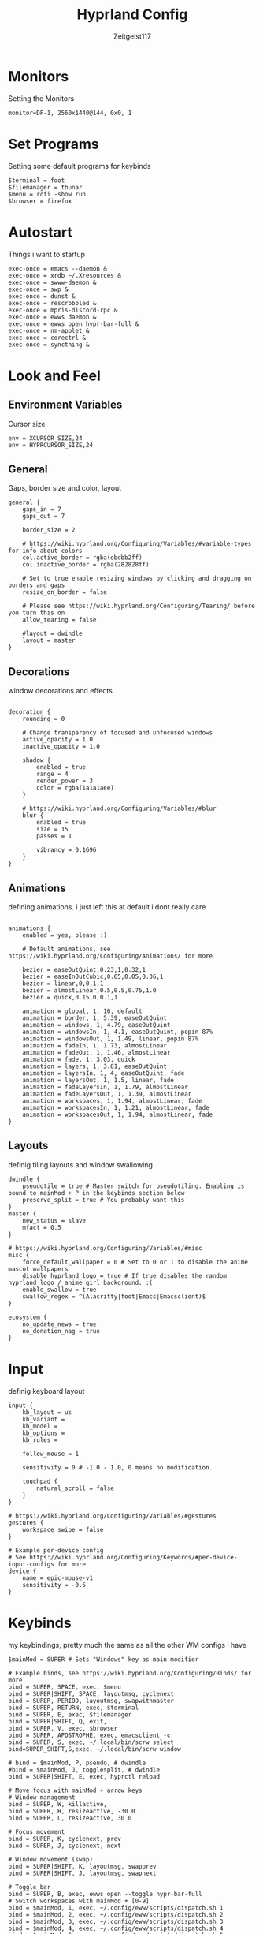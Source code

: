 #+TITLE:Hyprland Config
#+AUTHOR:Zeitgeist117
#+PROPERTY: header-args :tangle ~/.config/hypr/hyprland.conf

* Monitors 
Setting the Monitors
#+begin_src hyprlang
monitor=DP-1, 2560x1440@144, 0x0, 1
#+end_src


* Set Programs
Setting some default programs for keybinds
#+begin_src hyprlang
$terminal = foot
$filemanager = thunar
$menu = rofi -show run 
$browser = firefox
#+end_src

* Autostart
Things i want to startup
#+begin_src hyprlang 
exec-once = emacs --daemon &
exec-once = xrdb ~/.Xresources &
exec-once = swww-daemon &
exec-once = swp &
exec-once = dunst &
exec-once = rescrobbled &
exec-once = mpris-discord-rpc &
exec-once = ewws daemon &
exec-once = ewws open hypr-bar-full &
exec-once = nm-applet &
exec-once = corectrl &
exec-once = syncthing &
#+end_src

* Look and Feel
** Environment Variables
Cursor size
#+begin_src hyprlang 
env = XCURSOR_SIZE,24
env = HYPRCURSOR_SIZE,24
#+end_src

** General
Gaps, border size and color, layout
#+begin_src hyprlang 
general {
    gaps_in = 7
    gaps_out = 7

    border_size = 2

    # https://wiki.hyprland.org/Configuring/Variables/#variable-types for info about colors
    col.active_border = rgba(ebdbb2ff)
    col.inactive_border = rgba(282828ff)

    # Set to true enable resizing windows by clicking and dragging on borders and gaps
    resize_on_border = false

    # Please see https://wiki.hyprland.org/Configuring/Tearing/ before you turn this on
    allow_tearing = false

    #layout = dwindle
    layout = master
}
#+end_src

** Decorations
window decorations and effects
#+begin_src hyprlang 

decoration {
    rounding = 0

    # Change transparency of focused and unfocused windows
    active_opacity = 1.0
    inactive_opacity = 1.0

    shadow {
        enabled = true
        range = 4
        render_power = 3
        color = rgba(1a1a1aee)
    }

    # https://wiki.hyprland.org/Configuring/Variables/#blur
    blur {
        enabled = true
        size = 15
        passes = 1

        vibrancy = 0.1696
    }
}
#+end_src

** Animations
defining animations. i just left this at default i dont really care
#+begin_src hyprlang 

animations {
    enabled = yes, please :)

    # Default animations, see https://wiki.hyprland.org/Configuring/Animations/ for more

    bezier = easeOutQuint,0.23,1,0.32,1
    bezier = easeInOutCubic,0.65,0.05,0.36,1
    bezier = linear,0,0,1,1
    bezier = almostLinear,0.5,0.5,0.75,1.0
    bezier = quick,0.15,0,0.1,1

    animation = global, 1, 10, default
    animation = border, 1, 5.39, easeOutQuint
    animation = windows, 1, 4.79, easeOutQuint
    animation = windowsIn, 1, 4.1, easeOutQuint, popin 87%
    animation = windowsOut, 1, 1.49, linear, popin 87%
    animation = fadeIn, 1, 1.73, almostLinear
    animation = fadeOut, 1, 1.46, almostLinear
    animation = fade, 1, 3.03, quick
    animation = layers, 1, 3.81, easeOutQuint
    animation = layersIn, 1, 4, easeOutQuint, fade
    animation = layersOut, 1, 1.5, linear, fade
    animation = fadeLayersIn, 1, 1.79, almostLinear
    animation = fadeLayersOut, 1, 1.39, almostLinear
    animation = workspaces, 1, 1.94, almostLinear, fade
    animation = workspacesIn, 1, 1.21, almostLinear, fade
    animation = workspacesOut, 1, 1.94, almostLinear, fade
}
#+end_src

** Layouts
definig tiling layouts and window swallowing
#+begin_src hyprlang 
dwindle {
    pseudotile = true # Master switch for pseudotiling. Enabling is bound to mainMod + P in the keybinds section below
    preserve_split = true # You probably want this
}
master {
    new_status = slave
    mfact = 0.5
}

# https://wiki.hyprland.org/Configuring/Variables/#misc
misc {
    force_default_wallpaper = 0 # Set to 0 or 1 to disable the anime mascot wallpapers
    disable_hyprland_logo = true # If true disables the random hyprland logo / anime girl background. :(
  	enable_swallow = true
  	swallow_regex = ^(Alacritty|foot|Emacs|Emacsclient)$
}
#+end_src

#+begin_src hyprlang
ecosystem {
    no_update_news = true
    no_donation_nag = true
}
#+end_src

* Input
definig keyboard layout
#+begin_src hyprlang 
input {
    kb_layout = us
    kb_variant =
    kb_model =
    kb_options =
    kb_rules =

    follow_mouse = 1

    sensitivity = 0 # -1.0 - 1.0, 0 means no modification.

    touchpad {
        natural_scroll = false
    }
}

# https://wiki.hyprland.org/Configuring/Variables/#gestures
gestures {
    workspace_swipe = false
}

# Example per-device config
# See https://wiki.hyprland.org/Configuring/Keywords/#per-device-input-configs for more
device {
    name = epic-mouse-v1
    sensitivity = -0.5
}
#+end_src


* Keybinds
my keybindings, pretty much the same as all the other WM configs i have
#+begin_src hyprlang 
$mainMod = SUPER # Sets "Windows" key as main modifier

# Example binds, see https://wiki.hyprland.org/Configuring/Binds/ for more
bind = SUPER, SPACE, exec, $menu
bind = SUPER|SHIFT, SPACE, layoutmsg, cyclenext
bind = SUPER, PERIOD, layoutmsg, swapwithmaster
bind = SUPER, RETURN, exec, $terminal
bind = SUPER, E, exec, $filemanager
bind = SUPER|SHIFT, Q, exit,
bind = SUPER, V, exec, $browser
bind = SUPER, APOSTROPHE, exec, emacsclient -c
bind = SUPER, S, exec, ~/.local/bin/scrw select
bind=SUPER_SHIFT,S,exec, ~/.local/bin/scrw window

# bind = $mainMod, P, pseudo, # dwindle
#bind = $mainMod, J, togglesplit, # dwindle
bind = SUPER|SHIFT, E, exec, hyprctl reload

# Move focus with mainMod + arrow keys
# Window management
bind = SUPER, W, killactive, 
bind = SUPER, H, resizeactive, -30 0
bind = SUPER, L, resizeactive, 30 0

# Focus movement
bind = SUPER, K, cyclenext, prev
bind = SUPER, J, cyclenext, next

# Window movement (swap)
bind = SUPER|SHIFT, K, layoutmsg, swapprev
bind = SUPER|SHIFT, J, layoutmsg, swapnext

# Toggle bar
bind = SUPER, B, exec, ewws open --toggle hypr-bar-full 
# Switch workspaces with mainMod + [0-9]
bind = $mainMod, 1, exec, ~/.config/eww/scripts/dispatch.sh 1
bind = $mainMod, 2, exec, ~/.config/eww/scripts/dispatch.sh 2
bind = $mainMod, 3, exec, ~/.config/eww/scripts/dispatch.sh 3
bind = $mainMod, 4, exec, ~/.config/eww/scripts/dispatch.sh 4
bind = $mainMod, 5, exec, ~/.config/eww/scripts/dispatch.sh 5
bind = $mainMod, 6, exec, ~/.config/eww/scripts/dispatch.sh 6
bind = $mainMod, 7, exec, ~/.config/eww/scripts/dispatch.sh 7
bind = $mainMod, 8, exec, ~/.config/eww/scripts/dispatch.sh 8
bind = $mainMod, 9, exec, ~/.config/eww/scripts/dispatch.sh 9

# Move active window to a workspace with mainMod + SHIFT + [0-9]
bind = $mainMod SHIFT, 1, movetoworkspace, 1
bind = $mainMod SHIFT, 2, movetoworkspace, 2
bind = $mainMod SHIFT, 3, movetoworkspace, 3
bind = $mainMod SHIFT, 4, movetoworkspace, 4
bind = $mainMod SHIFT, 5, movetoworkspace, 5
bind = $mainMod SHIFT, 6, movetoworkspace, 6
bind = $mainMod SHIFT, 7, movetoworkspace, 7
bind = $mainMod SHIFT, 8, movetoworkspace, 8
bind = $mainMod SHIFT, 9, movetoworkspace, 9
bind = $mainMod SHIFT, 0, movetoworkspace, 10

bind = $mainMod, mouse_down, workspace, e+1, exec, ~/.config/eww/scripts/dispatch.sh
bind = $mainMod, mouse_up, workspace, e-1, exec, ~/.config/eww/scripts/dispatch.sh

bind = SUPER|SHIFT, H, workspace, r-1
bind = SUPER|SHIFT, L, workspace, r+1

# Move/resize windows with mainMod + LMB/RMB and dragging
bindm = $mainMod, mouse:272, movewindow
bindm = $mainMod, mouse:273, resizewindow

# Laptop multimedia keys for volume and LCD brightness
bindel = ,XF86AudioRaiseVolume, exec, wpctl set-volume @DEFAULT_AUDIO_SINK@ 5%+
bindel = ,XF86AudioLowerVolume, exec, wpctl set-volume @DEFAULT_AUDIO_SINK@ 5%-
bindel = ,XF86AudioMute, exec, wpctl set-mute @DEFAULT_AUDIO_SINK@ toggle
bindel = ,XF86AudioMicMute, exec, wpctl set-mute @DEFAULT_AUDIO_SOURCE@ toggle
bindel = ,XF86MonBrightnessUp, exec, brightnessctl s 10%+
bindel = ,XF86MonBrightnessDown, exec, brightnessctl s 10%-

# Requires playerctl
bind = , XF86AudioPlay, exec, playerctl -p kew,fooyin,DeaDBeeF,audacious,Feishin play-pause
bind = , XF86AudioPrev, exec, playerctl -p kew,fooyin,DeaDBeeF,audacious,Feishin previous
bind = , XF86AudioNext, exec, playerctl -p kew,fooyin,DeaDBeeF,audacious,Feishin next
#+end_src

* Scratchpads
Scratchpads are engrained into me now thanks to dwm if it doesn't have scratchpads it is a bad wm.
#+begin_src hyprlang 
workspace = special:term, on-created-empty:[float; size 1000 800] $terminal, persistent:false
bind = super, i, togglespecialworkspace, term
workspace = special:terminal1, on-created-empty:[float; size 1000 800] $terminal, persistent:false
bind = super, o, togglespecialworkspace, terminal1
workspace = special:btop, on-created-empty:[float; size 1000 850] $terminal -e btop, persistent:false
bind = super, g, togglespecialworkspace, btop
workspace = special:pm, on-created-empty:[float; size 1000 800] $terminal -e pulsemixer, persistent:false
bind = super, p, togglespecialworkspace, pm
workspace = special:yz, on-created-empty:[float; size 1000 800] $terminal -e yazi, persistent:false
bind = super, c, togglespecialworkspace, yz
# workspace = special:n, on-created-empty:[float; size 600 250] $terminal -e fum, persistent:false
workspace = special:n, on-created-empty:[float; size 700 850] $terminal -e kew, persistent:false
bind = super, n, togglespecialworkspace, n
#+end_src

* Windows and Workspaces 
window rules
#+begin_src hyprlang 

windowrulev2 = suppressevent maximize, class:.*

windowrulev2 = nofocus,class:^$,title:^$,xwayland:1,floating:1,fullscreen:0,pinned:0
windowrule = float,class:mpv
#windowrule = opacity 0.9,class:deadbeef
#windowrule = opacity 0.9,class:fooyin
#windowrule = opacity 0.9,class:Emacs
#+end_src

